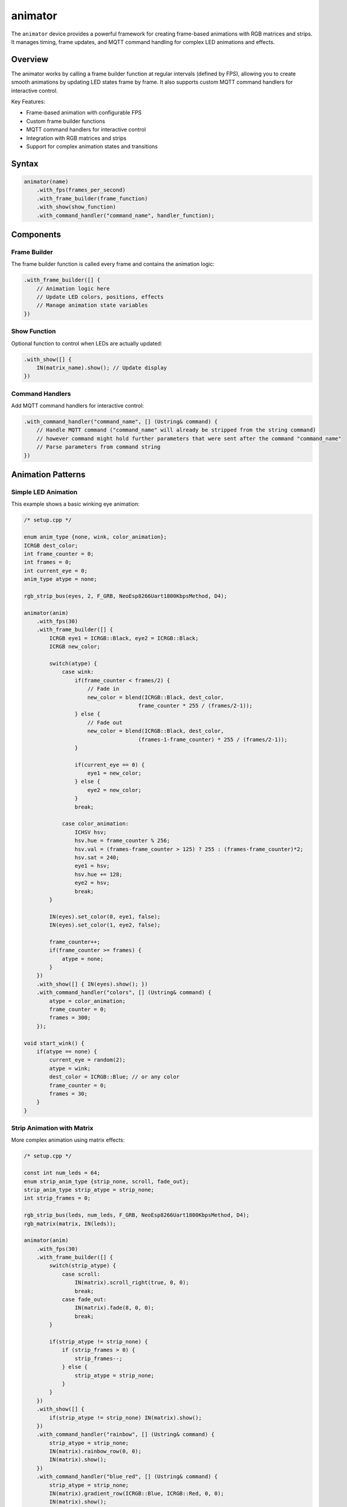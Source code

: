 animator
========

The ``animator`` device provides a powerful framework for creating frame-based animations with RGB matrices and strips. It manages timing, frame updates, and MQTT command handling for complex LED animations and effects.

Overview
--------

The animator works by calling a frame builder function at regular intervals (defined by FPS), allowing you to create smooth animations by updating LED states frame by frame. It also supports custom MQTT command handlers for interactive control.

Key Features:

- Frame-based animation with configurable FPS
- Custom frame builder functions
- MQTT command handlers for interactive control  
- Integration with RGB matrices and strips
- Support for complex animation states and transitions

Syntax
------

.. code-block:: cpp

    animator(name)
        .with_fps(frames_per_second)
        .with_frame_builder(frame_function)
        .with_show(show_function)
        .with_command_handler("command_name", handler_function);

Components
----------

Frame Builder
~~~~~~~~~~~~~

The frame builder function is called every frame and contains the animation logic:

.. code-block:: cpp

    .with_frame_builder([] {
        // Animation logic here
        // Update LED colors, positions, effects
        // Manage animation state variables
    })

Show Function
~~~~~~~~~~~~~

Optional function to control when LEDs are actually updated:

.. code-block:: cpp

    .with_show([] { 
        IN(matrix_name).show(); // Update display
    })

Command Handlers
~~~~~~~~~~~~~~~~

Add MQTT command handlers for interactive control:

.. code-block:: cpp

    .with_command_handler("command_name", [] (Ustring& command) {
        // Handle MQTT command ("command_name" will already be stripped from the string command)
        // however command might hold further parameters that were sent after the command "command_name"
        // Parse parameters from command string
    })

Animation Patterns
------------------

Simple LED Animation
~~~~~~~~~~~~~~~~~~~~

This example shows a basic winking eye animation:

.. code-block:: cpp

    /* setup.cpp */

    enum anim_type {none, wink, color_animation};
    ICRGB dest_color;
    int frame_counter = 0;
    int frames = 0;
    int current_eye = 0;
    anim_type atype = none;

    rgb_strip_bus(eyes, 2, F_GRB, NeoEsp8266Uart1800KbpsMethod, D4);

    animator(anim)
        .with_fps(30)
        .with_frame_builder([] {
            ICRGB eye1 = ICRGB::Black, eye2 = ICRGB::Black;
            ICRGB new_color;
            
            switch(atype) {
                case wink:
                    if(frame_counter < frames/2) {
                        // Fade in
                        new_color = blend(ICRGB::Black, dest_color, 
                                        frame_counter * 255 / (frames/2-1));
                    } else {
                        // Fade out  
                        new_color = blend(ICRGB::Black, dest_color, 
                                        (frames-1-frame_counter) * 255 / (frames/2-1));
                    }
                    
                    if(current_eye == 0) {
                        eye1 = new_color;
                    } else {
                        eye2 = new_color;
                    }
                    break;
                    
                case color_animation:
                    ICHSV hsv;
                    hsv.hue = frame_counter % 256;
                    hsv.val = (frames-frame_counter > 125) ? 255 : (frames-frame_counter)*2;
                    hsv.sat = 240;
                    eye1 = hsv;
                    hsv.hue += 128;
                    eye2 = hsv;
                    break;
            }
            
            IN(eyes).set_color(0, eye1, false);
            IN(eyes).set_color(1, eye2, false);
            
            frame_counter++;
            if(frame_counter >= frames) {
                atype = none;
            }
        })
        .with_show([] { IN(eyes).show(); })
        .with_command_handler("colors", [] (Ustring& command) {
            atype = color_animation;
            frame_counter = 0;
            frames = 300;
        });

    void start_wink() {
        if(atype == none) {
            current_eye = random(2);
            atype = wink;
            dest_color = ICRGB::Blue; // or any color
            frame_counter = 0;
            frames = 30;
        }
    }

Strip Animation with Matrix
~~~~~~~~~~~~~~~~~~~~~~~~~~~

More complex animation using matrix effects:

.. code-block:: cpp

    /* setup.cpp */

    const int num_leds = 64;
    enum strip_anim_type {strip_none, scroll, fade_out};
    strip_anim_type strip_atype = strip_none;
    int strip_frames = 0;

    rgb_strip_bus(leds, num_leds, F_GRB, NeoEsp8266Uart1800KbpsMethod, D4);
    rgb_matrix(matrix, IN(leds));

    animator(anim)
        .with_fps(30)
        .with_frame_builder([] {
            switch(strip_atype) {
                case scroll:
                    IN(matrix).scroll_right(true, 0, 0);
                    break;
                case fade_out:
                    IN(matrix).fade(8, 0, 0);
                    break;
            }
            
            if(strip_atype != strip_none) {
                if (strip_frames > 0) {
                    strip_frames--;
                } else {
                    strip_atype = strip_none;
                }
            }
        })
        .with_show([] { 
            if(strip_atype != strip_none) IN(matrix).show(); 
        })
        .with_command_handler("rainbow", [] (Ustring& command) {
            strip_atype = strip_none;
            IN(matrix).rainbow_row(0, 0);
            IN(matrix).show();
        })
        .with_command_handler("blue_red", [] (Ustring& command) {
            strip_atype = strip_none;
            IN(matrix).gradient_row(ICRGB::Blue, ICRGB::Red, 0, 0);
            IN(matrix).show();
        })
        .with_command_handler("scroll", [] (Ustring& command) {
            strip_frames = 300;
            strip_atype = scroll;
        })
        .with_command_handler("fade_out", [] (Ustring& command) {
            strip_frames = 100;
            strip_atype = fade_out;
        });

Multi-Strip Matrix Animation
~~~~~~~~~~~~~~~~~~~~~~~~~~~~

Advanced example with multiple animation states:

.. code-block:: cpp

    /* setup.cpp */

    // Global animation variables
    unsigned long frames[4] = {0, 0, 0, 0};
    enum anim_type {none, fade, fade_to, scroll};
    anim_type anim_types[4] = {none, none, none, none};

    // RGB strips using NeoPixelBus (interrupt-resistant)
    rgb_strip_bus(strip1, 50, F_BRG, NeoEsp32I2s0Ws2812xMethod, 16);
    rgb_strip_bus(strip2, 50, F_BRG, NeoEsp32I2s0Ws2812xMethod, 17);
    rgb_strip_bus(strip3, 50, F_BRG, NeoEsp32I2s0Ws2812xMethod, 21);
    rgb_strip_bus(strip4, 50, F_BRG, NeoEsp32I2s0Ws2812xMethod, 22);

    rgb_matrix(matrix, 25, 4)
        .with(IN(strip1), 0, 0, Right_Down, 25)
        .with(IN(strip2), 0, 1, Right_Down, 25)
        .with(IN(strip3), 0, 2, Right_Down, 25)
        .with(IN(strip4), 0, 3, Right_Down, 25);

    // Helper function to draw patterns
    void draw_pattern(int pattern, int row) {
        switch(pattern) {
            case 1:
                IN(matrix).rainbow_row(0, row, 25, 1);
                break;
            case 2:
                IN(matrix).gradient_row(ICRGB::Green, ICRGB::Blue, 0, row, 25, 1);
                break;
            case 3:
                IN(matrix).gradient_row(ICRGB::Blue, ICRGB::Red, 0, row, 25, 1);
                break;
        }
    }

    animator(anim)
        .with_fps(10)
        .with_frame_builder([] {
            for(int i = 0; i < 4; i++) {
                if(frames[i] > 0 && anim_types[i] != none) {
                    switch(anim_types[i]) {
                        case fade:
                            IN(matrix).fade(8, 0, i, 25, 1);
                            break;
                        case scroll:
                            IN(matrix).scroll_right(false, 0, i, 25, 1);
                            break;
                        case fade_to:
                            IN(matrix).fade_to(ICRGB::Red, 16, 0, i, 25, 1);
                            break;
                    }
                    frames[i]--;
                }
            }
        })
        .with_command_handler("fade", [] (Ustring& command) {
            int row = command.as_int() - 1;
            if(row >= 0 && row < 4) {
                anim_types[row] = fade;
                frames[row] = 100;
            }
        })
        .with_command_handler("scroll", [] (Ustring& command) {
            int row = command.as_int() - 1;
            if(row >= 0 && row < 4) {
                anim_types[row] = scroll;
                frames[row] = 150;
            }
        });

Animation Concepts
------------------

Frame-Based Animation
~~~~~~~~~~~~~~~~~~~~~

Animations work by updating LED states every frame:

1. **Frame Rate**: Set with ``.with_fps(30)`` - determines smoothness
2. **Frame Counter**: Track animation progress with frame counters
3. **Animation State**: Use enums to manage different animation types
4. **Timing**: Use frame counts to control animation duration

Color Transitions
~~~~~~~~~~~~~~~~~

Create smooth color transitions using:

.. code-block:: cpp

    // Linear blend between two colors
    ICRGB result = blend(color1, color2, progress_0_to_255);

    // HSV color cycling
    ICHSV hsv;
    hsv.hue = frame_counter % 256;  // Cycle through hues
    hsv.sat = 240;                  // High saturation
    hsv.val = 255;                  // Full brightness
    ICRGB rgb_color = hsv;          // Convert to RGB

Command Processing
~~~~~~~~~~~~~~~~~~

Command handlers receive MQTT messages:

.. code-block:: cpp

    .with_command_handler("command", [] (Ustring& command) {
        // Parse parameters
        int param1 = command.as_int();     // Get integer
        command.strip_param();              // Move to next parameter
        int param2 = command.as_int();     // Get next integer
        
        // Set animation state
        animation_active = true;
        frame_counter = 0;
    })

MQTT Commands
-------------

Send commands to control animations (this assume you are inside the node folder where you have defined the animator <animator_name>):

.. code-block:: bash

    # Start color animation
    mqtt_send <animator_name> colors [param1 [param2 [...]]]

    # Start scroll animation  
    mqtt_send <animator_name> scroll [param1 [param2 [...]]]

    # Set specific patterns
    mqtt_send <animator_name> blue_red [param1 [param2 [...]]]
    mqtt_send <animator_name> rainbow [param1 [param2 [...]]]

Performance Tips
----------------

1. **Optimize Frame Rate**: Higher FPS = smoother but more CPU intensive
2. **Conditional Updates**: Only call ``show()`` when needed
3. **State Management**: Use enums and flags to avoid unnecessary calculations
4. **Batch Operations**: Group LED updates before calling ``show()``

See Also
--------

- :doc:`rgb_matrix` - Matrix control functions
- :doc:`rgb_strip_bus` - High-performance strips (recommended)
